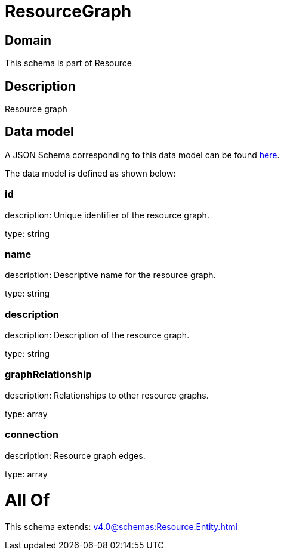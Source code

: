 = ResourceGraph

[#domain]
== Domain

This schema is part of Resource

[#description]
== Description

Resource graph


[#data_model]
== Data model

A JSON Schema corresponding to this data model can be found https://tmforum.org[here].

The data model is defined as shown below:


=== id
description: Unique identifier of the resource graph.

type: string


=== name
description: Descriptive name for the resource graph.

type: string


=== description
description: Description of the resource graph.

type: string


=== graphRelationship
description: Relationships to other resource graphs.

type: array


=== connection
description: Resource graph edges.

type: array


= All Of 
This schema extends: xref:v4.0@schemas:Resource:Entity.adoc[]
